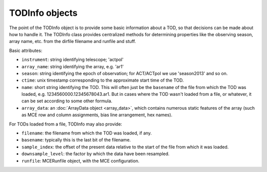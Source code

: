 .. -*- mode: rst ; mode: auto-fill -*-

TODInfo objects
===============

.. py:class:: TODInfo

The point of the TODInfo object is to provide some basic information
about a TOD, so that decisions can be made about how to handle it.
The TODInfo class provides centralized methods for determining
properties like the observing season, array name, etc. from the
dirfile filename and runfile and stuff.

Basic attributes:

- ``instrument``: string identifying telescope; 'actpol'
- ``array_name``: string identifying the array, e.g. 'ar1'
- ``season``: string identifying the epoch of observation; for
  ACT/ACTpol we use 'season2013' and so on.
- ``ctime``: unix timestamp corresponding to the approximate start
  time of the TOD.
- ``name``: short string identifying the TOD.  This will often just be
  the ``basename`` of the file from which the TOD was loaded,
  e.g. 1234560000.12345678043.ar1.  But in cases where the TOD wasn't
  loaded from a file, or whatever, it can be set according to some
  other formula.
- ``array_data``: an :doc:`ArrayData object <array_data>`, which
  contains numerous static features of the array (such as MCE row and
  column assignments, bias line arrangement, hex names).

For TODs loaded from a file, TODInfo may also provide:

- ``filename``: the filename from which the TOD was loaded, if any.
- ``basename``: typically this is the last bit of the filename.
- ``sample_index``: the offset of the present data relative to the
  start of the file from which it was loaded.
- ``downsample_level``: the factor by which the data have been
  resampled.
- ``runfile``: MCERunfile object, with the MCE configuration.

